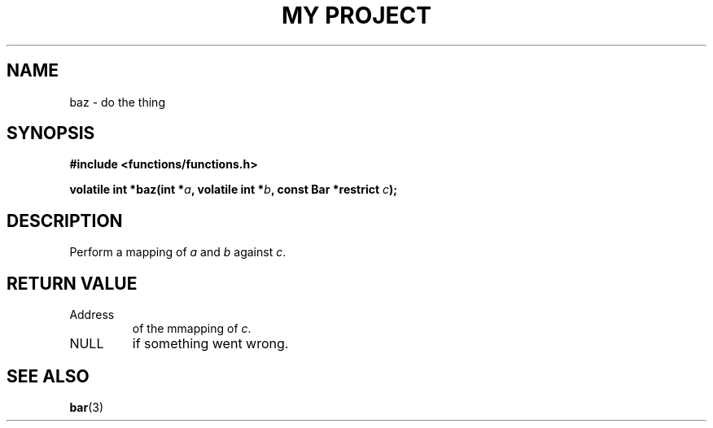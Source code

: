 .TH "MY PROJECT" "3"
.SH NAME
baz \- do the thing
.SH SYNOPSIS
.nf
.B #include <functions/functions.h>
.PP
.BI "volatile int *baz(int *" a ", volatile int *" b ", const Bar *restrict " c ");"
.fi
.SH DESCRIPTION
Perform a mapping of \f[I]a\f[R] and \f[I]b\f[R] against \f[I]c\f[R].
.SH RETURN VALUE
.TP
Address
of the mmapping of \f[I]c\f[R].
.TP
NULL
if something went wrong.
.SH SEE ALSO
.BR bar (3)